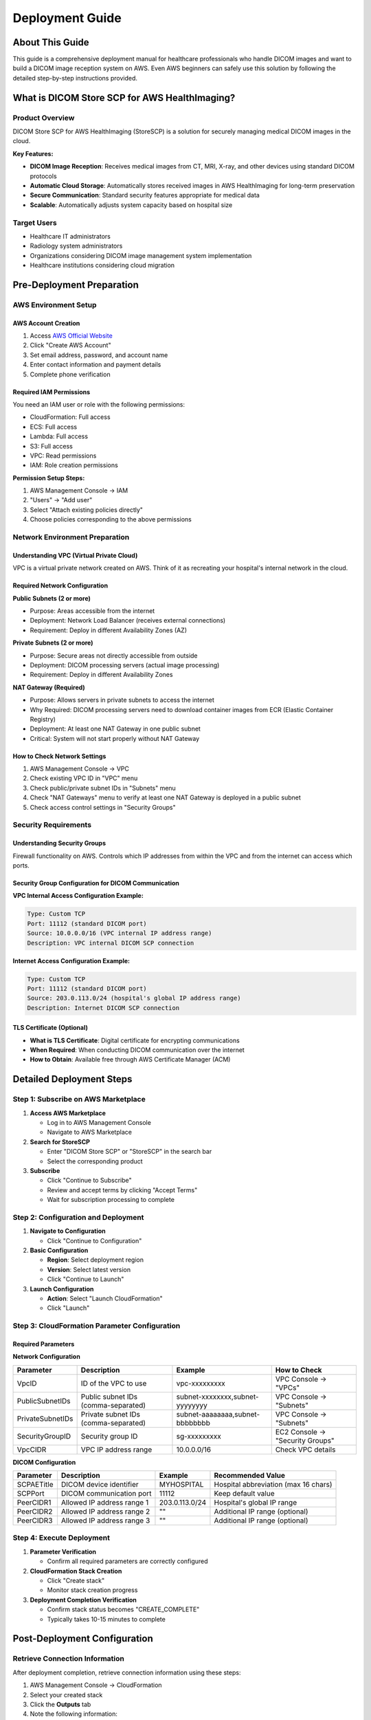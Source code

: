 Deployment Guide
================

About This Guide
----------------

This guide is a comprehensive deployment manual for healthcare professionals who handle DICOM images and want to build a DICOM image reception system on AWS. Even AWS beginners can safely use this solution by following the detailed step-by-step instructions provided.

What is DICOM Store SCP for AWS HealthImaging?
-----------------------------------------------

Product Overview
~~~~~~~~~~~~~~~~

DICOM Store SCP for AWS HealthImaging (StoreSCP) is a solution for securely managing medical DICOM images in the cloud.

**Key Features:**

- **DICOM Image Reception**: Receives medical images from CT, MRI, X-ray, and other devices using standard DICOM protocols
- **Automatic Cloud Storage**: Automatically stores received images in AWS HealthImaging for long-term preservation
- **Secure Communication**: Standard security features appropriate for medical data
- **Scalable**: Automatically adjusts system capacity based on hospital size

Target Users
~~~~~~~~~~~~

- Healthcare IT administrators
- Radiology system administrators
- Organizations considering DICOM image management system implementation
- Healthcare institutions considering cloud migration

Pre-Deployment Preparation
--------------------------

AWS Environment Setup
~~~~~~~~~~~~~~~~~~~~~

AWS Account Creation
^^^^^^^^^^^^^^^^^^^^

1. Access `AWS Official Website <https://aws.amazon.com/>`_
2. Click "Create AWS Account"
3. Set email address, password, and account name
4. Enter contact information and payment details
5. Complete phone verification

Required IAM Permissions
^^^^^^^^^^^^^^^^^^^^^^^^

You need an IAM user or role with the following permissions:

- CloudFormation: Full access
- ECS: Full access
- Lambda: Full access
- S3: Full access
- VPC: Read permissions
- IAM: Role creation permissions

**Permission Setup Steps:**

1. AWS Management Console → IAM
2. "Users" → "Add user"
3. Select "Attach existing policies directly"
4. Choose policies corresponding to the above permissions

Network Environment Preparation
~~~~~~~~~~~~~~~~~~~~~~~~~~~~~~~

Understanding VPC (Virtual Private Cloud)
^^^^^^^^^^^^^^^^^^^^^^^^^^^^^^^^^^^^^^^^^^

VPC is a virtual private network created on AWS. Think of it as recreating your hospital's internal network in the cloud.

Required Network Configuration
^^^^^^^^^^^^^^^^^^^^^^^^^^^^^^

**Public Subnets (2 or more)**

- Purpose: Areas accessible from the internet
- Deployment: Network Load Balancer (receives external connections)
- Requirement: Deploy in different Availability Zones (AZ)

**Private Subnets (2 or more)**

- Purpose: Secure areas not directly accessible from outside
- Deployment: DICOM processing servers (actual image processing)
- Requirement: Deploy in different Availability Zones

**NAT Gateway (Required)**

- Purpose: Allows servers in private subnets to access the internet
- Why Required: DICOM processing servers need to download container images from ECR (Elastic Container Registry)
- Deployment: At least one NAT Gateway in one public subnet
- Critical: System will not start properly without NAT Gateway

How to Check Network Settings
^^^^^^^^^^^^^^^^^^^^^^^^^^^^^

1. AWS Management Console → VPC
2. Check existing VPC ID in "VPC" menu
3. Check public/private subnet IDs in "Subnets" menu
4. Check "NAT Gateways" menu to verify at least one NAT Gateway is deployed in a public subnet
5. Check access control settings in "Security Groups"

Security Requirements
~~~~~~~~~~~~~~~~~~~~~

Understanding Security Groups
^^^^^^^^^^^^^^^^^^^^^^^^^^^^^

Firewall functionality on AWS. Controls which IP addresses from within the VPC and from the internet can access which ports.

Security Group Configuration for DICOM Communication
^^^^^^^^^^^^^^^^^^^^^^^^^^^^^^^^^^^^^^^^^^^^^^^^^^^^^

**VPC Internal Access Configuration Example:**

.. code-block:: text

   Type: Custom TCP
   Port: 11112 (standard DICOM port)
   Source: 10.0.0.0/16 (VPC internal IP address range)
   Description: VPC internal DICOM SCP connection

**Internet Access Configuration Example:**

.. code-block:: text

   Type: Custom TCP
   Port: 11112 (standard DICOM port)
   Source: 203.0.113.0/24 (hospital's global IP address range)
   Description: Internet DICOM SCP connection

TLS Certificate (Optional)
^^^^^^^^^^^^^^^^^^^^^^^^^^

- **What is TLS Certificate**: Digital certificate for encrypting communications
- **When Required**: When conducting DICOM communication over the internet
- **How to Obtain**: Available free through AWS Certificate Manager (ACM)

Detailed Deployment Steps
-------------------------

Step 1: Subscribe on AWS Marketplace
~~~~~~~~~~~~~~~~~~~~~~~~~~~~~~~~~~~~~

1. **Access AWS Marketplace**
   
   - Log in to AWS Management Console
   - Navigate to AWS Marketplace

2. **Search for StoreSCP**
   
   - Enter "DICOM Store SCP" or "StoreSCP" in the search bar
   - Select the corresponding product

3. **Subscribe**
   
   - Click "Continue to Subscribe"
   - Review and accept terms by clicking "Accept Terms"
   - Wait for subscription processing to complete

Step 2: Configuration and Deployment
~~~~~~~~~~~~~~~~~~~~~~~~~~~~~~~~~~~~~

1. **Navigate to Configuration**
   
   - Click "Continue to Configuration"

2. **Basic Configuration**
   
   - **Region**: Select deployment region
   - **Version**: Select latest version
   - Click "Continue to Launch"

3. **Launch Configuration**
   
   - **Action**: Select "Launch CloudFormation"
   - Click "Launch"

Step 3: CloudFormation Parameter Configuration
~~~~~~~~~~~~~~~~~~~~~~~~~~~~~~~~~~~~~~~~~~~~~~

Required Parameters
^^^^^^^^^^^^^^^^^^^

**Network Configuration**

.. list-table::
   :header-rows: 1

   * - Parameter
     - Description
     - Example
     - How to Check
   * - VpcID
     - ID of the VPC to use
     - vpc-xxxxxxxxx
     - VPC Console → "VPCs"
   * - PublicSubnetIDs
     - Public subnet IDs (comma-separated)
     - subnet-xxxxxxxx,subnet-yyyyyyyy
     - VPC Console → "Subnets"
   * - PrivateSubnetIDs
     - Private subnet IDs (comma-separated)
     - subnet-aaaaaaaa,subnet-bbbbbbbb
     - VPC Console → "Subnets"
   * - SecurityGroupID
     - Security group ID
     - sg-xxxxxxxxx
     - EC2 Console → "Security Groups"
   * - VpcCIDR
     - VPC IP address range
     - 10.0.0.0/16
     - Check VPC details

**DICOM Configuration**

.. list-table::
   :header-rows: 1

   * - Parameter
     - Description
     - Example
     - Recommended Value
   * - SCPAETitle
     - DICOM device identifier
     - MYHOSPITAL
     - Hospital abbreviation (max 16 chars)
   * - SCPPort
     - DICOM communication port
     - 11112
     - Keep default value
   * - PeerCIDR1
     - Allowed IP address range 1
     - 203.0.113.0/24
     - Hospital's global IP range
   * - PeerCIDR2
     - Allowed IP address range 2
     - ""
     - Additional IP range (optional)
   * - PeerCIDR3
     - Allowed IP address range 3
     - ""
     - Additional IP range (optional)

Step 4: Execute Deployment
~~~~~~~~~~~~~~~~~~~~~~~~~~

1. **Parameter Verification**
   
   - Confirm all required parameters are correctly configured

2. **CloudFormation Stack Creation**
   
   - Click "Create stack"
   - Monitor stack creation progress

3. **Deployment Completion Verification**
   
   - Confirm stack status becomes "CREATE_COMPLETE"
   - Typically takes 10-15 minutes to complete

Post-Deployment Configuration
-----------------------------

Retrieve Connection Information
~~~~~~~~~~~~~~~~~~~~~~~~~~~~~~~

After deployment completion, retrieve connection information using these steps:

1. AWS Management Console → CloudFormation
2. Select your created stack
3. Click the **Outputs** tab
4. Note the following information:

.. code-block:: text

   NetworkLoadBalancerDNS: PacsNLB-1234567890.elb.us-east-1.amazonaws.com
   DICOMPort: 11112
   DICOMAETitle: STORESCP

DICOM Device Configuration
~~~~~~~~~~~~~~~~~~~~~~~~~~

**Connection Settings Example**

.. code-block:: text

   Host: PacsNLB-1234567890.elb.us-east-1.amazonaws.com
   Port: 11112
   Called AE Title: STORESCP
   Calling AE Title: WORKSTATION1

Connection Testing
~~~~~~~~~~~~~~~~~~

**DICOM Echo Test**

.. code-block:: bash

   # Example using dcmtk
   echoscu -aec STORESCP -aet WORKSTATION1 PacsNLB-1234567890.elb.us-east-1.amazonaws.com 11112

Device-Specific Configuration Guide
~~~~~~~~~~~~~~~~~~~~~~~~~~~~~~~~~~~

**GE Equipment:**

1. Service → Network → DICOM Settings
2. Enter the above parameters
3. Connection Test to verify connectivity

**Siemens Equipment:**

1. System → Network → DICOM Configuration
2. Create New Destination
3. Configure the above parameters

**Philips Equipment:**

1. Setup → System → Network → DICOM
2. Add Destination
3. Enter connection information